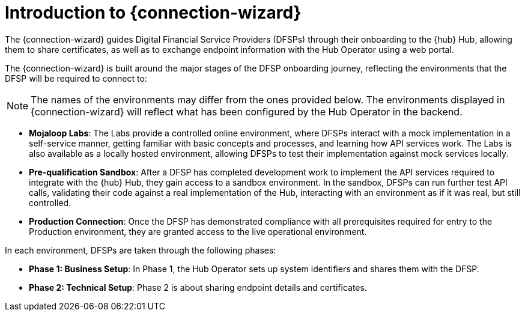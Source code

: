 = Introduction to {connection-wizard}

The {connection-wizard} guides Digital Financial Service Providers (DFSPs) through their onboarding to the {hub} Hub, allowing them to share certificates, as well as to exchange  endpoint information with the Hub Operator using a web portal.

The {connection-wizard} is built around the major stages of the DFSP onboarding journey, reflecting the environments that the DFSP will be required to connect to:

NOTE: The names of the environments may differ from the ones provided below. The environments displayed in {connection-wizard} will reflect what has been configured by the Hub Operator in the backend.

* *Mojaloop Labs*: The Labs provide a controlled online environment, where DFSPs interact with a mock implementation in a self-service manner, getting familiar with basic concepts and processes, and learning how API services work. The Labs is also available as a locally hosted environment, allowing DFSPs to test their implementation against mock services locally.
* *Pre-qualification Sandbox*: After a DFSP has completed development work to implement the API services required to integrate with the {hub} Hub, they gain access to a sandbox environment. In the sandbox, DFSPs can run further test API calls, validating their code against a real implementation of the Hub, interacting with an environment as if it was real, but still controlled.
* *Production Connection*: Once the DFSP has demonstrated compliance with all prerequisites required for entry to the Production environment, they are granted access to the live operational environment.

In each environment, DFSPs are taken through the following phases:

* *Phase 1: Business Setup*: In Phase 1, the Hub Operator sets up system identifiers and shares them with the DFSP.
* *Phase 2: Technical Setup*: Phase 2 is about sharing endpoint details and certificates.

//* **Phase 3: Testing**: ???